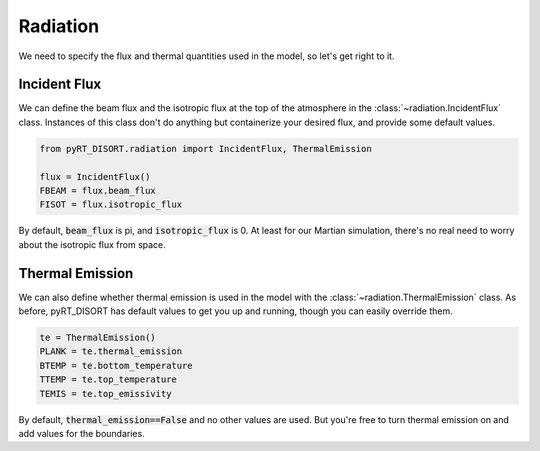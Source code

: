 Radiation
=========

We need to specify the flux and thermal quantities used in the model, so let's
get right to it.

Incident Flux
-------------
We can define the beam flux and the isotropic flux at the top of the atmosphere
in the :class:`~radiation.IncidentFlux` class. Instances of this class don't do
anything but containerize your desired flux, and provide some default values.

.. code-block:: python

   from pyRT_DISORT.radiation import IncidentFlux, ThermalEmission

   flux = IncidentFlux()
   FBEAM = flux.beam_flux
   FISOT = flux.isotropic_flux

By default, :code:`beam_flux` is pi, and :code:`isotropic_flux` is 0. At least
for our Martian simulation, there's no real need to worry about the isotropic
flux from space.

Thermal Emission
----------------
We can also define whether thermal emission is used in the model with the
:class:`~radiation.ThermalEmission` class. As before, pyRT_DISORT has default
values to get you up and running, though you can easily override them.

.. code-block:: python

   te = ThermalEmission()
   PLANK = te.thermal_emission
   BTEMP = te.bottom_temperature
   TTEMP = te.top_temperature
   TEMIS = te.top_emissivity

By default, :code:`thermal_emission==False` and no other values are used. But
you're free to turn thermal emission on and add values for the boundaries.
